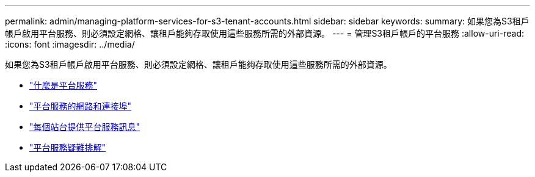 ---
permalink: admin/managing-platform-services-for-s3-tenant-accounts.html 
sidebar: sidebar 
keywords:  
summary: 如果您為S3租戶帳戶啟用平台服務、則必須設定網格、讓租戶能夠存取使用這些服務所需的外部資源。 
---
= 管理S3租戶帳戶的平台服務
:allow-uri-read: 
:icons: font
:imagesdir: ../media/


[role="lead"]
如果您為S3租戶帳戶啟用平台服務、則必須設定網格、讓租戶能夠存取使用這些服務所需的外部資源。

* link:what-platform-services-are.html["什麼是平台服務"]
* link:networking-and-ports-for-platform-services.html["平台服務的網路和連接埠"]
* link:per-site-delivery-of-platform-services-messages.html["每個站台提供平台服務訊息"]
* link:troubleshooting-platform-services.html["平台服務疑難排解"]

